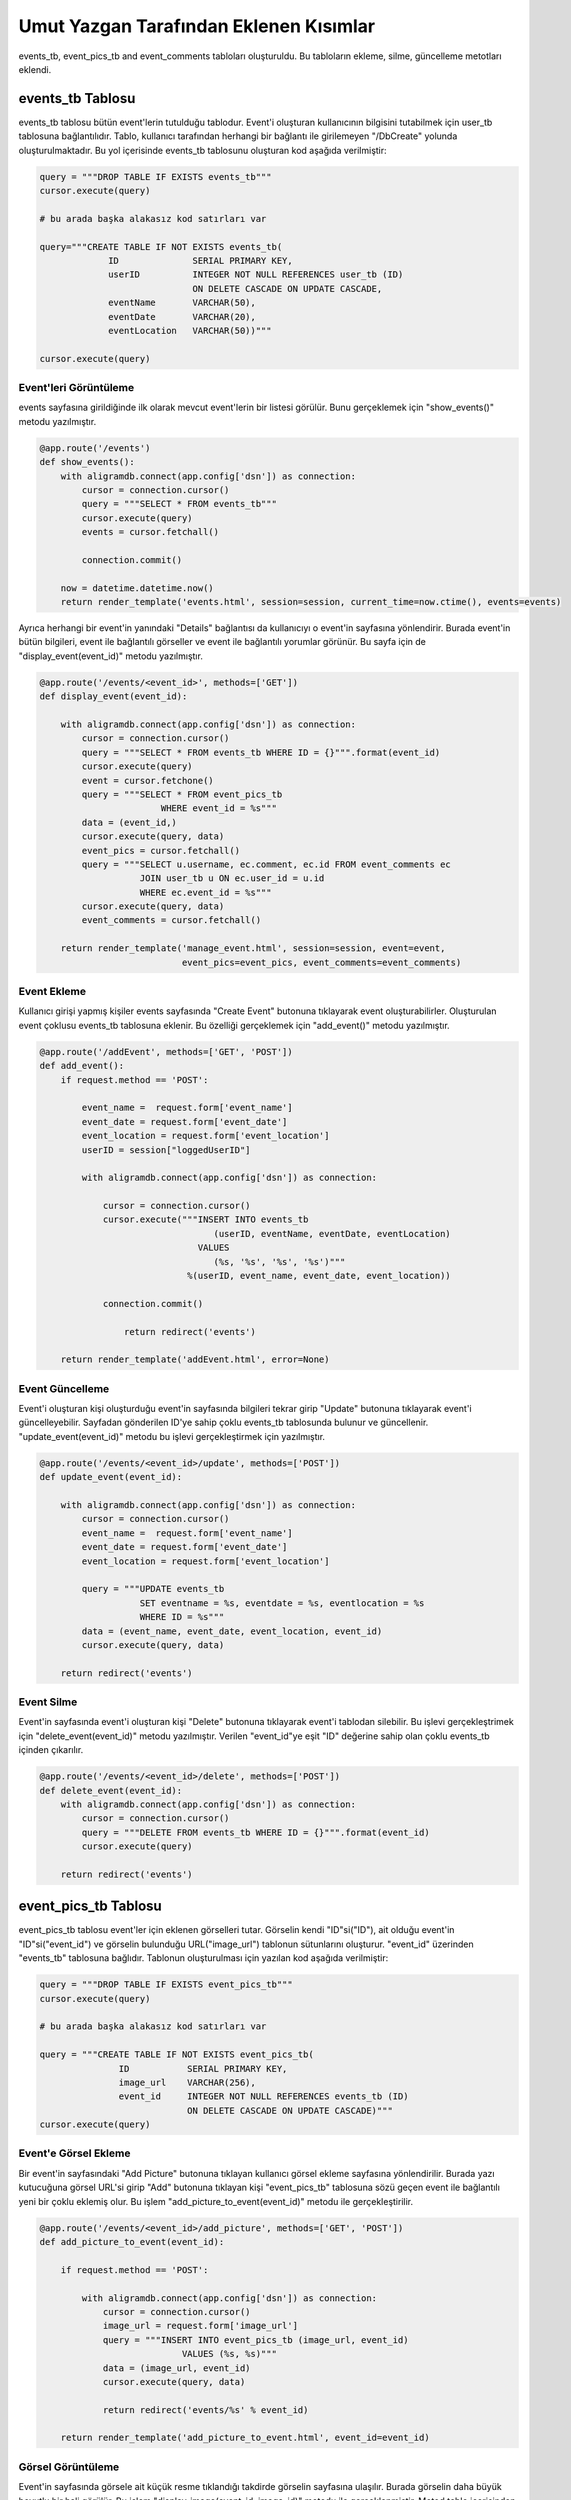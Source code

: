 Umut Yazgan Tarafından Eklenen Kısımlar
================================

events_tb, event_pics_tb and event_comments tabloları oluşturuldu. Bu tabloların ekleme, silme, güncelleme metotları eklendi.

events_tb Tablosu
-----------------

events_tb tablosu bütün event'lerin tutulduğu tablodur. Event'i oluşturan kullanıcının bilgisini tutabilmek için user_tb tablosuna bağlantılıdır. Tablo, kullanıcı tarafından herhangi bir bağlantı ile girilemeyen "/DbCreate" yolunda oluşturulmaktadır. Bu yol içerisinde events_tb tablosunu oluşturan kod aşağıda verilmiştir:

.. code-block:: python

    query = """DROP TABLE IF EXISTS events_tb"""
    cursor.execute(query)
    
    # bu arada başka alakasız kod satırları var
    
    query="""CREATE TABLE IF NOT EXISTS events_tb(
                 ID              SERIAL PRIMARY KEY,
                 userID          INTEGER NOT NULL REFERENCES user_tb (ID)
                                 ON DELETE CASCADE ON UPDATE CASCADE,
                 eventName       VARCHAR(50),
                 eventDate       VARCHAR(20),
                 eventLocation   VARCHAR(50))"""

    cursor.execute(query)
    
Event'leri Görüntüleme
^^^^^^^^^^^^^^^^^^^^^^

events sayfasına girildiğinde ilk olarak mevcut event'lerin bir listesi görülür. Bunu gerçeklemek için "show_events()" metodu yazılmıştır.

.. code-block:: python

    @app.route('/events')
    def show_events():
        with aligramdb.connect(app.config['dsn']) as connection:
            cursor = connection.cursor()
            query = """SELECT * FROM events_tb"""
            cursor.execute(query)
            events = cursor.fetchall()

            connection.commit()

        now = datetime.datetime.now()
        return render_template('events.html', session=session, current_time=now.ctime(), events=events)

Ayrıca herhangi bir event'in yanındaki "Details" bağlantısı da kullanıcıyı o event'in sayfasına yönlendirir. Burada event'in bütün bilgileri, event ile bağlantılı görseller ve event ile bağlantılı yorumlar görünür. Bu sayfa için de "display_event(event_id)" metodu yazılmıştır.

.. code-block:: python

    @app.route('/events/<event_id>', methods=['GET'])
    def display_event(event_id):

        with aligramdb.connect(app.config['dsn']) as connection:
            cursor = connection.cursor()
            query = """SELECT * FROM events_tb WHERE ID = {}""".format(event_id)
            cursor.execute(query)
            event = cursor.fetchone()
            query = """SELECT * FROM event_pics_tb
                           WHERE event_id = %s"""
            data = (event_id,)
            cursor.execute(query, data)
            event_pics = cursor.fetchall()
            query = """SELECT u.username, ec.comment, ec.id FROM event_comments ec
                       JOIN user_tb u ON ec.user_id = u.id
                       WHERE ec.event_id = %s"""
            cursor.execute(query, data)
            event_comments = cursor.fetchall()

        return render_template('manage_event.html', session=session, event=event,
                               event_pics=event_pics, event_comments=event_comments)
                               
Event Ekleme
^^^^^^^^^^^^

Kullanıcı girişi yapmış kişiler events sayfasında "Create Event" butonuna tıklayarak event oluşturabilirler. Oluşturulan event çoklusu events_tb tablosuna eklenir. Bu özelliği gerçeklemek için "add_event()" metodu yazılmıştır.

.. code-block:: python

    @app.route('/addEvent', methods=['GET', 'POST'])
    def add_event():
        if request.method == 'POST':

            event_name =  request.form['event_name']
            event_date = request.form['event_date']
            event_location = request.form['event_location']
            userID = session["loggedUserID"]

            with aligramdb.connect(app.config['dsn']) as connection:

                cursor = connection.cursor()
                cursor.execute("""INSERT INTO events_tb
                                     (userID, eventName, eventDate, eventLocation)
                                  VALUES
                                     (%s, '%s', '%s', '%s')"""
                                %(userID, event_name, event_date, event_location))

                connection.commit()

                    return redirect('events')

        return render_template('addEvent.html', error=None)
        
Event Güncelleme
^^^^^^^^^^^^^^^^

Event'i oluşturan kişi oluşturduğu event'in sayfasında bilgileri tekrar girip "Update" butonuna tıklayarak event'i güncelleyebilir. Sayfadan gönderilen ID'ye sahip çoklu events_tb tablosunda bulunur ve güncellenir. "update_event(event_id)" metodu bu işlevi gerçekleştirmek için yazılmıştır.

.. code-block:: python

    @app.route('/events/<event_id>/update', methods=['POST'])
    def update_event(event_id):

        with aligramdb.connect(app.config['dsn']) as connection:
            cursor = connection.cursor()
            event_name =  request.form['event_name']
            event_date = request.form['event_date']
            event_location = request.form['event_location']

            query = """UPDATE events_tb
                       SET eventname = %s, eventdate = %s, eventlocation = %s
                       WHERE ID = %s"""
            data = (event_name, event_date, event_location, event_id)
            cursor.execute(query, data)

        return redirect('events')

Event Silme
^^^^^^^^^^^

Event'in sayfasında event'i oluşturan kişi "Delete" butonuna tıklayarak event'i tablodan silebilir. Bu işlevi gerçekleştrimek için "delete_event(event_id)" metodu yazılmıştır. Verilen "event_id"ye eşit "ID" değerine sahip olan çoklu events_tb içinden çıkarılır.

.. code-block:: python

    @app.route('/events/<event_id>/delete', methods=['POST'])
    def delete_event(event_id):
        with aligramdb.connect(app.config['dsn']) as connection:
            cursor = connection.cursor()
            query = """DELETE FROM events_tb WHERE ID = {}""".format(event_id)
            cursor.execute(query)

        return redirect('events')
        
event_pics_tb Tablosu
---------------------

event_pics_tb tablosu event'ler için eklenen görselleri tutar. Görselin kendi "ID"si("ID"), ait olduğu event'in "ID"si("event_id") ve görselin bulunduğu URL("image_url") tablonun sütunlarını oluşturur. "event_id" üzerinden "events_tb" tablosuna bağlıdır. Tablonun oluşturulması için yazılan kod aşağıda verilmiştir:

.. code-block:: python

    query = """DROP TABLE IF EXISTS event_pics_tb"""
    cursor.execute(query)
        
    # bu arada başka alakasız kod satırları var
    
    query = """CREATE TABLE IF NOT EXISTS event_pics_tb(
                   ID           SERIAL PRIMARY KEY,
                   image_url    VARCHAR(256),
                   event_id     INTEGER NOT NULL REFERENCES events_tb (ID)
                                ON DELETE CASCADE ON UPDATE CASCADE)"""
    cursor.execute(query)
    
Event'e Görsel Ekleme
^^^^^^^^^^^^^^^^^^^^^

Bir event'in sayfasındaki "Add Picture" butonuna tıklayan kullanıcı görsel ekleme sayfasına yönlendirilir. Burada yazı kutucuğuna görsel URL'si girip "Add" butonuna tıklayan kişi "event_pics_tb" tablosuna sözü geçen event ile bağlantılı yeni bir çoklu eklemiş olur. Bu işlem "add_picture_to_event(event_id)" metodu ile gerçekleştirilir.

.. code-block:: python

    @app.route('/events/<event_id>/add_picture', methods=['GET', 'POST'])
    def add_picture_to_event(event_id):

        if request.method == 'POST':

            with aligramdb.connect(app.config['dsn']) as connection:
                cursor = connection.cursor()
                image_url = request.form['image_url']
                query = """INSERT INTO event_pics_tb (image_url, event_id)
                               VALUES (%s, %s)"""
                data = (image_url, event_id)
                cursor.execute(query, data)

                return redirect('events/%s' % event_id)

        return render_template('add_picture_to_event.html', event_id=event_id)
        
Görsel Görüntüleme
^^^^^^^^^^^^^^^^^^^

Event'in sayfasında görsele ait küçük resme tıklandığı takdirde görselin sayfasına ulaşılır. Burada görselin daha büyük boyutlu bir hali görülür. Bu işlem "display_image(event_id, image_id)" metodu ile gerçeklenmiştir. Metod tablo içerisinden "event_id" ve "image_id" ile eşleşen "event_id" ve "ID" değişkenlerine sahip çokluyu seçer.

.. code-block:: python

    @app.route('/events/<event_id>/images/<image_id>', methods=['GET'])
    def display_image(event_id, image_id):

        with aligramdb.connect(app.config['dsn']) as connection:
            cursor = connection.cursor()
            query = """SELECT ep.id, ep.image_url, e.userid FROM event_pics_tb ep
                       JOIN events_tb e ON ep.event_id = e.id
                       WHERE ep.id = %s"""
            data = (image_id,)
            cursor.execute(query, data)
            image = cursor.fetchone()

       return render_template('manage_image.html', session=session, image=image,
                               event_id=event_id)
                               
Görsel Güncelleme
^^^^^^^^^^^^^^^^^

Görselin sayfasında event'i açan kişinin görebileceği bir yazı kutucuğu ve bir "Update" butonu mevcuttur. Bu kutucuğa yeni URL girilip "Update"e tıklandığı takdirde mevcut görselin "image_url" alanı girilen yeni URL ile güncellenecektir. "update_image(event_id, image_id)" metodu bu işlem için yazılmıştır.

.. code-block:: python

    @app.route('/events/<event_id>/images/<image_id>/update', methods=['POST'])
    def update_image(event_id, image_id):

        with aligramdb.connect(app.config['dsn']) as connection:
            cursor = connection.cursor()
            image_url =  request.form['image_url']

            query = """UPDATE event_pics_tb
                       SET image_url = %s
                       WHERE ID = %s"""
            data = (image_url, image_id)
            cursor.execute(query, data)

        return redirect('events/%s' % event_id)
        
Görsel Silme
^^^^^^^^^^^^

Görselin sayfasındaki "Delete" butonuna tıklandığı zaman çoklu tablodan çıkarılır. Bu fonksiyon "delete_image(event_id, image_id)" metodunda kodlanmıştır.

.. code-block:: python

    @app.route('/events/<event_id>/images/<image_id>/delete', methods=['POST'])
    def delete_image(event_id, image_id):
        with aligramdb.connect(app.config['dsn']) as connection:
            cursor = connection.cursor()
            query = """DELETE FROM event_pics_tb WHERE ID = {}""".format(image_id)
            cursor.execute(query)

        return redirect('events/%s' % event_id)
        
event_comments Tablosu
----------------------

event_comments tablosu event'lere kullanıcıların yaptığı yorumları tutar. Hangi yorumun hangi kullanıcı tarafından hangi event'e atıldığının kaydının tutulabilmesi için tablo hem "user_tb" hem de "events_tb" tablolarına bağlıdır. Tablo kendi "ID"sinin yanı sıra sözü edilen tabloların "ID" sütunları ile bağlantı kurabilmek adına sırasıyla "user_id" ve "event_id" sütunlarına sahiptir. Son olarak da asıl verinin mevcut olduğu "comment" sütununa sahiptir. "/DbCreate" içerisinde bulunan tabloyu oluşturan kod ile bu sütunlar daha ayrıntılı görülebilir:

.. code-block:: python

    query = """DROP TABLE IF EXISTS event_comments"""
    cursor.execute(query)
            
    # bu arada başka alakasız kod satırları var
    
    query = """CREATE TABLE event_comments(
                   ID       SERIAL PRIMARY KEY,
                   event_id INTEGER NOT NULL REFERENCES events_tb (ID)
                            ON DELETE CASCADE ON UPDATE CASCADE,
                   user_id  INTEGER NOT NULL REFERENCES user_tb (ID)
                            ON DELETE CASCADE ON UPDATE CASCADE,
                   comment  VARCHAR(256))"""
    cursor.execute(query)
    
Yorum Görüntüleme
^^^^^^^^^^^^^^^^^

Yorumlar ait oldukları event'in sayfasında görünürler. Tablodan doğru event'e ait yorumların çekilip görüntülenmesi işlemi için kullanılan kod daha önce yukarıda event görüntüleme kısmında verilmiştir.

.. code-block:: python

    #   Bu kısımda başka kodlar mevcut
    #
        query = """SELECT u.username, ec.comment, ec.id FROM event_comments ec
                   JOIN user_tb u ON ec.user_id = u.id
                   WHERE ec.event_id = %s"""
        cursor.execute(query, data)
        event_comments = cursor.fetchall()

    return render_template('manage_event.html', session=session, event=event,
                           event_pics=event_pics, event_comments=event_comments)
                           
Yorum Ekleme
^^^^^^^^^^^^

Bir event sayfasında giriş yapmış her kullanıcı yorum atabilir. Atılan yorumların hangi event'e kim tarafından atıldığı bilgisiyle beraber kaydının tutulabilmesi adına "add_comment_to_event(event_id)" metodu yazılmıştır.

.. code-block:: python

    @app.route('/events/<event_id>/comment', methods=['POST'])
    def add_comment_to_event(event_id):
        with aligramdb.connect(app.config['dsn']) as connection:
            cursor = connection.cursor()
            comment = request.form['event_comment']
            user_id = session['loggedUserID']
            query = """INSERT INTO event_comments (event_id, user_id, comment)
                           VALUES (%s, %s, %s)"""
            data = (event_id, user_id, comment)
            cursor.execute(query, data)

        return redirect('events/%s' % event_id)
        
Yorum Güncelleme
^^^^^^^^^^^^^^^^

Yorumu atan kullanıcı yorumunun altında bir yazı kutucuğu görecektir. Bu kutucuğa düzeltilmiş yorumunu yazıp "Update" butonuna tıkladığı zaman tabloda o yorumun "comment" kısmı yeni girilen veri ile değiştirilecektir. Bu işlev "update_event_comment(event_id, comment_id)" metodu ile gerçekleştirilir.

.. code-block:: python

    @app.route('/events/<event_id>/comments/<comment_id>/update', methods=['POST'])
    def update_event_comment(event_id, comment_id):

        with aligramdb.connect(app.config['dsn']) as connection:
            cursor = connection.cursor()
            comment = request.form['event_comment']

            query = """UPDATE event_comments
                       SET comment = %s
                       WHERE ID = %s"""
            data = (comment, comment_id)
            cursor.execute(query, data)

        return redirect('events/%s' % event_id)
        
Yorum Silme
^^^^^^^^^^^

Yazılan yorum yazan kişi tarafından yorumun yanındaki "Delete" butonuna tıklanarak silinebilir. Bu işlem o yorumun tutulduğu çokluyu tablodan çıkaracaktır. "delete_event_comment(event_id, comment_id)" metodu bu işlevi yerine getirir.

.. code-block:: python

    @app.route('/events/<event_id>/comments/<comment_id>/delete', methods=['POST'])
    def delete_event_comment(event_id, comment_id):
        with aligramdb.connect(app.config['dsn']) as connection:
            cursor = connection.cursor()
            query = """DELETE FROM event_comments WHERE ID = %s"""
            data = (comment_id,)
            cursor.execute(query, data)

        return redirect('events/%s' % event_id)
